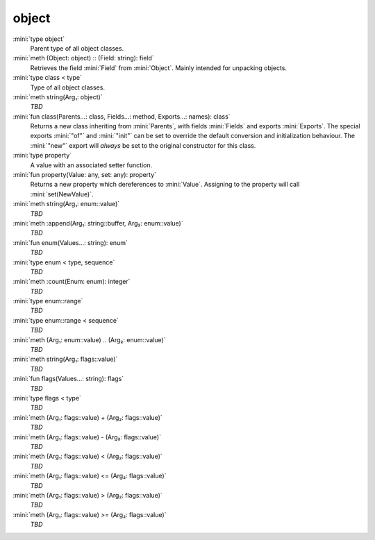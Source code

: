 object
======

:mini:`type object`
   Parent type of all object classes.


:mini:`meth (Object: object) :: (Field: string): field`
   Retrieves the field :mini:`Field` from :mini:`Object`. Mainly intended for unpacking objects.


:mini:`type class < type`
   Type of all object classes.


:mini:`meth string(Arg₁: object)`
   *TBD*

:mini:`fun class(Parents...: class, Fields...: method, Exports...: names): class`
   Returns a new class inheriting from :mini:`Parents`, with fields :mini:`Fields` and exports :mini:`Exports`. The special exports :mini:`"of"` and :mini:`"init"` can be set to override the default conversion and initialization behaviour. The :mini:`"new"` export will *always* be set to the original constructor for this class.


:mini:`type property`
   A value with an associated setter function.


:mini:`fun property(Value: any, set: any): property`
   Returns a new property which dereferences to :mini:`Value`. Assigning to the property will call :mini:`set(NewValue)`.


:mini:`meth string(Arg₁: enum::value)`
   *TBD*

:mini:`meth :append(Arg₁: string::buffer, Arg₂: enum::value)`
   *TBD*

:mini:`fun enum(Values...: string): enum`
   *TBD*

:mini:`type enum < type, sequence`
   *TBD*

:mini:`meth :count(Enum: enum): integer`
   *TBD*

:mini:`type enum::range`
   *TBD*

:mini:`type enum::range < sequence`
   *TBD*

:mini:`meth (Arg₁: enum::value) .. (Arg₂: enum::value)`
   *TBD*

:mini:`meth string(Arg₁: flags::value)`
   *TBD*

:mini:`fun flags(Values...: string): flags`
   *TBD*

:mini:`type flags < type`
   *TBD*

:mini:`meth (Arg₁: flags::value) + (Arg₂: flags::value)`
   *TBD*

:mini:`meth (Arg₁: flags::value) - (Arg₂: flags::value)`
   *TBD*

:mini:`meth (Arg₁: flags::value) < (Arg₂: flags::value)`
   *TBD*

:mini:`meth (Arg₁: flags::value) <= (Arg₂: flags::value)`
   *TBD*

:mini:`meth (Arg₁: flags::value) > (Arg₂: flags::value)`
   *TBD*

:mini:`meth (Arg₁: flags::value) >= (Arg₂: flags::value)`
   *TBD*


